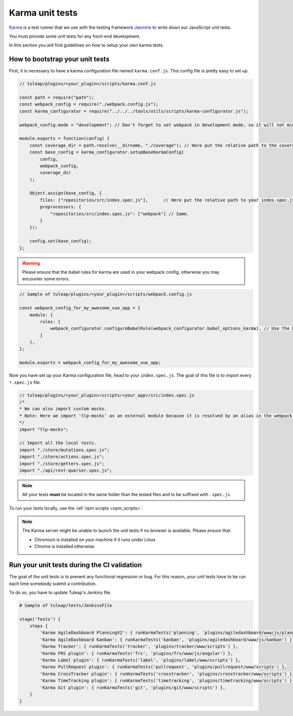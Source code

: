 Karma unit tests
================

`Karma <https://karma-runner.github.io/2.0/index.html>`_ is a test runner that we use with the testing framework `Jasmine <https://jasmine.github.io>`_ to write down our JavaScript unit tests.

You must provide some unit tests for any front-end development.

In this section you will find guidelines on how to setup your own karma tests.

How to bootstrap your unit tests
^^^^^^^^^^^^^^^^^^^^^^^^^^^^^^^^

First, it is necessary to have a karma configuration file named ``karma.conf.js``.
This config file is pretty easy to set up.

.. code-block:: JavaScript

    // tuleap/plugins/<your_plugin>/scripts/karma.conf.js

    const path = require("path");
    const webpack_config = require("./webpack.config.js");
    const karma_configurator = require("../../../tools/utils/scripts/karma-configurator.js");

    webpack_config.mode = "development"; // Don't forget to set webpack in development mode, so it will not minify the code.

    module.exports = function(config) {
        const coverage_dir = path.resolve(__dirname, "./coverage"); // Here put the relative path to the coverage folder.
        const base_config = karma_configurator.setupBaseKarmaConfig(
            config,
            webpack_config,
            coverage_dir
        );

        Object.assign(base_config, {
            files: ["repositories/src/index.spec.js"],      // Here put the relative path to your index.spec.js file.
            preprocessors: {
                "repositories/src/index.spec.js": ["webpack"] // Same.
            }
        });

        config.set(base_config);
    };

.. warning:: Please ensure that the babel rules for karma are used in your webpack config, otherwise you may encounter some errors.

.. code-block:: JavaScript

    // Sample of tuleap/plugins/<your_plugin>/scripts/webpack.config.js

    const webpack_config_for_my_awesome_vue_app = {
        module: {
            rules: [
                webpack_configurator.configureBabelRule(webpack_configurator.babel_options_karma), // Use the babel_options_karma.
            ]
        },
    };

    module.exports = webpack_config_for_my_awesome_vue_app;

Now you have set up your Karma configuration file, head to your ``index.spec.js``.
The goal of this file is to import every ``*.spec.js`` file.

.. code-block:: Javascript

    // tuleap/plugins/<your_plugin>/scripts/<your_app>/src/index.spec.js
    /*
    * We can also import custom mocks.
    * Note: Here we import 'tlp-mocks' as an external module because it is resolved by an alias in the webpack config.
    */
    import "tlp-mocks";

    // Import all the local tests.
    import "./store/mutations.spec.js";
    import "./store/actions.spec.js";
    import "./store/getters.spec.js";
    import "./api/rest-querier.spec.js";

.. note:: All your tests **must** be located in the same folder than the tested files and to be suffixed with ``.spec.js``.

To run your tests locally, use the :ref:`npm scripts <npm_scripts>`.

.. note:: The Karma server might be unable to launch the unit tests if no browser is available. Please ensure that:

    - Chromium is installed on your machine if it runs under Linux.
    - Chrome is installed otherwise.

Run your unit tests during the CI validation
^^^^^^^^^^^^^^^^^^^^^^^^^^^^^^^^^^^^^^^^^^^^

The goal of the unit tests is to prevent any functional regression or bug. For this reason, your unit tests have to be run
each time somebody submit a contribution.

To do so, you have to update Tuleap's Jenkins file.

.. code-block:: python

    # Sample of tuleap/tests/JenkinsFile

    stage('Tests') {
        steps {
            'Karma AgileDashboard PlanningV2': { runKarmaTests('planning', 'plugins/agiledashboard/www/js/planning-v2') },
            'Karma AgileDashboard Kanban': { runKarmaTests('kanban', 'plugins/agiledashboard/www/js/kanban') },
            'Karma Tracker': { runKarmaTests('tracker', 'plugins/tracker/www/scripts') },
            'Karma FRS plugin': { runKarmaTests('frs', 'plugins/frs/www/js/angular') },
            'Karma Label plugin': { runKarmaTests('label', 'plugins/label/www/scripts') },
            'Karma PullRequest plugin': { runKarmaTests('pullrequest', 'plugins/pullrequest/www/scripts') },
            'Karma CrossTracker plugin': { runKarmaTests('crosstracker', 'plugins/crosstracker/www/scripts') },
            'Karma TimeTracking plugin': { runKarmaTests('timetracking', 'plugins/timetracking/www/scripts') },
            'Karma Git plugin': { runKarmaTests('git', 'plugins/git/www/scripts') },
        }
    }
